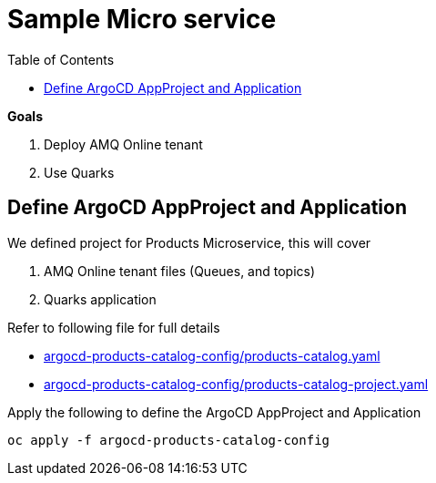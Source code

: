 :source-highlighter: highlightjs
:data-uri:
:toc: left
:markup-in-source: +verbatim,+quotes,+specialcharacters
:icons: font
:stylesdir: stylesheets
:stylesheet: colony.css

= Sample Micro service

.*Goals*

. Deploy AMQ Online tenant
. Use Quarks

== Define ArgoCD AppProject and Application

We defined project for Products Microservice, this will cover

. AMQ Online tenant files (Queues, and topics)
. Quarks application

Refer to following file for full details

* xref:argocd-products-catalog-config/products-catalog.yaml[argocd-products-catalog-config/products-catalog.yaml]
* xref:argocd-products-catalog-config/products-catalog-project.yaml[argocd-products-catalog-config/products-catalog-project.yaml]

Apply the following to define the ArgoCD AppProject and Application
[source,bash]
----
oc apply -f argocd-products-catalog-config
----
